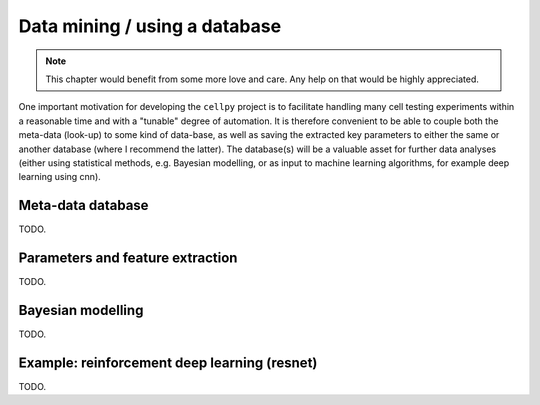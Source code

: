 Data mining / using a database
==============================

.. note:: This chapter would benefit from some more love and care. Any help
    on that would be highly appreciated.

One important motivation for developing the ``cellpy`` project is to facilitate
handling many cell testing experiments within a reasonable time and with a
"tunable" degree of automation. It is therefore convenient to be able to
couple both the meta-data (look-up) to some kind of data-base, as well as
saving the extracted key parameters to either the same or another database
(where I recommend the latter). The database(s) will be a valuable asset for
further data analyses (either using statistical methods, e.g. Bayesian
modelling, or as input to machine learning algorithms, for example deep
learning using cnn).

Meta-data database
..................

TODO.

Parameters and feature extraction
.................................

TODO.

Bayesian modelling
..................

TODO.

Example: reinforcement deep learning (resnet)
.............................................

TODO.
